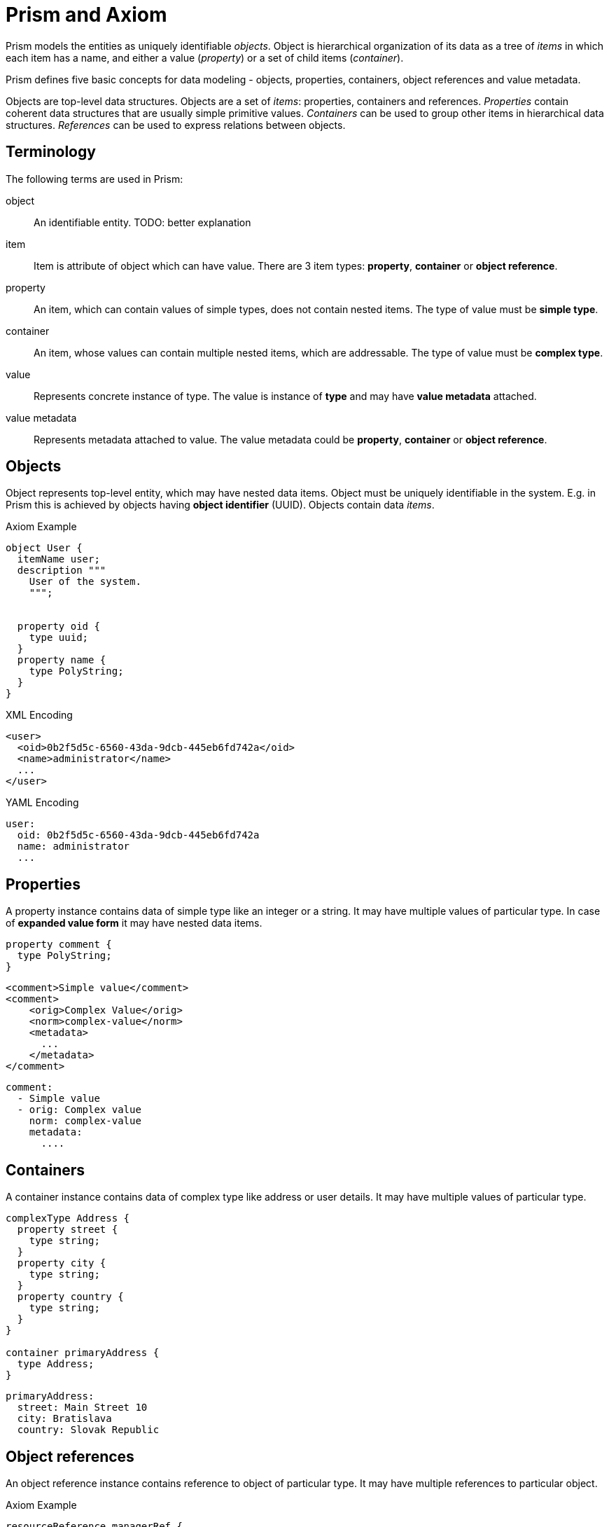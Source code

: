 = Prism and Axiom

Prism models the entities as uniquely identifiable _objects_.
Object is hierarchical organization of its data as a tree of _items_ in which each item has a name, and either a value (_property_) or a set of child items (_container_).


Prism defines five basic concepts for data modeling - objects, properties, containers, object references and value metadata.

Objects are top-level data structures.
Objects are a set of _items_: properties, containers and references.
_Properties_ contain coherent data structures that are usually simple primitive values.
_Containers_ can be used to group other items in hierarchical data structures.
_References_ can be used to express relations between objects.



== Terminology

The following terms are used in Prism:

object:: An identifiable entity.
TODO: better explanation

item:: Item is attribute of object which can have value.
There are 3 item types: *property*, *container* or *object reference*.

property:: An item, which can contain values of simple types, does not contain nested items.
The type of value must be *simple type*.

container:: An item, whose values can contain multiple nested items, which are addressable.
The type of value must be *complex type*.


value:: Represents concrete instance of type. The value is instance of *type* and may have *value metadata* attached.

value metadata:: Represents metadata attached to value.
The value metadata could be *property*, *container* or *object reference*.


== Objects

Object represents top-level entity, which may have nested data items.
Object must be uniquely identifiable in the system.
E.g. in Prism this is achieved by objects having *object identifier* (UUID).
Objects contain data _items_.

.Axiom Example
[source, axiom]
----

object User {
  itemName user;
  description """
    User of the system.
    """;


  property oid {
    type uuid;
  }
  property name {
    type PolyString;
  }
}
----

.XML Encoding
[source,xml]
----
<user>
  <oid>0b2f5d5c-6560-43da-9dcb-445eb6fd742a</oid>
  <name>administrator</name>
  ...
</user>
----

.YAML Encoding
[source, yaml]
----
user:
  oid: 0b2f5d5c-6560-43da-9dcb-445eb6fd742a
  name: administrator
  ...
----

== Properties

A property instance contains data of simple type like an integer or a string.
It may have multiple values of particular type.
In case of *expanded value form* it may have nested data items.

[source, axiom]
----
property comment {
  type PolyString;
}
----

[source, xml]
----
<comment>Simple value</comment>
<comment>
    <orig>Complex Value</orig>
    <norm>complex-value</norm>
    <metadata>
      ...
    </metadata>
</comment>
----


[source, yaml]
----
comment:
  - Simple value
  - orig: Complex value
    norm: complex-value
    metadata:
      ....
----

== Containers

A container instance contains data of complex type like address or user details.
It may have multiple values of particular type.

[source,axiom]
----
complexType Address {
  property street {
    type string;
  }
  property city {
    type string;
  }
  property country {
    type string;
  }
}

container primaryAddress {
  type Address;
}
----

[source,yaml]
----
primaryAddress:
  street: Main Street 10
  city: Bratislava
  country: Slovak Republic
----

== Object references
An object reference instance contains reference to object of particular type.
It may have multiple references to particular object.

.Axiom Example
[source, axiom]
----
resourceReference managerRef {
  description "Manager of the resource";
  type User;
}
----

[source, yaml]
----
managerRef:
  oid: 0b2f5d5c-6560-43da-9dcb-445eb6fd742a
----


== Data Types

Prism-specific built-in types:

PolyString:: String which can have normalized form and language-specific variants defined.
